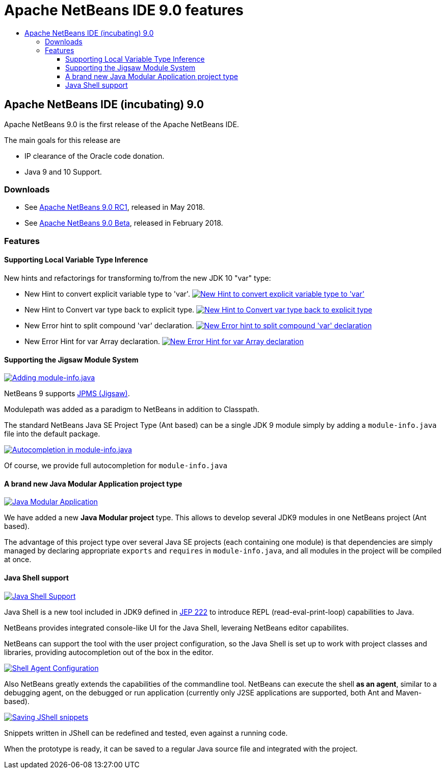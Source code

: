 ////
     Licensed to the Apache Software Foundation (ASF) under one
     or more contributor license agreements.  See the NOTICE file
     distributed with this work for additional information
     regarding copyright ownership.  The ASF licenses this file
     to you under the Apache License, Version 2.0 (the
     "License"); you may not use this file except in compliance
     with the License.  You may obtain a copy of the License at

       http://www.apache.org/licenses/LICENSE-2.0

     Unless required by applicable law or agreed to in writing,
     software distributed under the License is distributed on an
     "AS IS" BASIS, WITHOUT WARRANTIES OR CONDITIONS OF ANY
     KIND, either express or implied.  See the License for the
     specific language governing permissions and limitations
     under the License.
////
= Apache NetBeans IDE 9.0 features
:jbake-type: page
:jbake-tags: 9.0 features
:jbake-status: published
:keywords: Apache NetBeans 9.0 IDE features
:icons: font
:description: Apache NetBeans 9.0 (incubating) features
:toc: left
:toc-title: 
:toclevels: 4

== Apache NetBeans IDE (incubating) 9.0 

Apache NetBeans 9.0 is the first release of the Apache NetBeans IDE.

The main goals for this release are

- IP clearance of the Oracle code donation.
- Java 9 and 10 Support.

=== Downloads

- See link:/download/nb90/nb90-rc1.html[Apache NetBeans 9.0 RC1], released in May 2018.
- See link:/download/nb90/nb90-beta.html[Apache NetBeans 9.0 Beta], released in February 2018.

=== Features

////
To display a feature do as follows:

Add a header title, and an anonymous asciidoc block (--) with the ".feature" metadata, and write text inside the block:

== A title here
[.feature]
--
This is a feature
--

You can add images to the feature by adding a png file along with the document, and adding a image: construct to the text.

Use role="left" for left alignment or role="right" for right alignment.

Examples:

== An amazing feature
[.feature]
--
Here goes some text

image:nb90-module-info.png[Adding module-info.java, title="Adding module-info.java", role="left", link="nb90-module-info.png"]

And some more text

image:nb90-module-info-completion.png[Autocompletion in module-info.java, title="Autocompletion in module-info.java", role="right", link="nb90-module-info-completion.png"]

And even some more
--

Note: When rendered into HTML, the images will automatically be wrapped around 'colorbox', so that they're enlarged when clicked.

////

==== Supporting Local Variable Type Inference

New hints and refactorings for transforming to/from the new JDK 10 "var" type:

- New Hint to convert explicit variable type to 'var'.
image:image2018-5-30_12-38-55.png[New Hint to convert explicit variable type to 'var', title="New Hint to convert explicit variable type to 'var'", role="left", link="image2018-5-30_12-38-55.png"]

- New Hint to Convert var type back to explicit type.
image:image2018-5-30_12-45-4.png[New Hint to Convert var type back to explicit type, title="New Hint to Convert var type back to explicit type", role="left", link="image2018-5-30_12-45-4.png"]

- New Error hint to split compound 'var' declaration.
image:image2018-5-30_13-34-39.png[New Error hint to split compound 'var' declaration, title="New Error hint to split compound 'var' declaration", role="left", link="image2018-5-30_13-34-39.png"]

- New Error Hint for var Array declaration.
image:invalidArray.png[New Error Hint for var Array declaration, title="New Error Hint for var Array declaration", role="left", link="invalidArray.png"]

==== Supporting the Jigsaw Module System
[.feature]
--
image:nb90-module-info.png[Adding module-info.java, title="Adding module-info.java", role="left", link="nb90-module-info.png"]

NetBeans 9 supports link:http://openjdk.java.net/projects/jigsaw/spec/[JPMS (Jigsaw)]. 

Modulepath was added as a paradigm to NetBeans in addition to Classpath.

The standard NetBeans Java SE Project Type (Ant based) can be a single JDK 9 module simply by adding a `module-info.java` file into the default package.
--

[.feature]
--
image:nb90-module-info-completion.png[Autocompletion in module-info.java, title="Autocompletion in module-info.java", role="right", link="nb90-module-info-completion.png"]

Of course, we provide full autocompletion for `module-info.java`
--

==== A brand new Java Modular Application project type
[.feature]
--
image:nb90-new-multi-module.png[Java Modular Application, title="New Java Modular Application Project Type", role="left", link="nb90-new-multi-module.png"]

We have added a new *Java Modular project* type. This allows to develop
several JDK9 modules in one NetBeans project (Ant based). 

The advantage of this project type over several Java SE projects (each
containing one module) is that dependencies are simply managed by declaring
appropriate `exports` and `requires` in `module-info.java`, and all modules
in the project will be compiled at once.
--

==== Java Shell support
[.feature]
--
image:nb90-javashell.png[Java Shell Support, title="Java Shell Support", role="left", link="nb90-javashell.png"]

Java Shell is a new tool included in JDK9 defined in link:http://openjdk.java.net/jeps/222[JEP 222] to introduce REPL
(read-eval-print-loop) capabilities to Java. 

NetBeans provides integrated console-like UI for the Java Shell, leveraing NetBeans editor capabilites.

NetBeans can support the tool with the user project configuration, so the Java
Shell is set up to work with project classes and libraries, providing autocompletion out of the box in
the editor.
--

[.feature]
--
image:nb90-shell-agent.png[Shell Agent Configuration, title="JShell acess configuration", role="right", link="nb90-shell-agent.png"]

Also NetBeans greatly extends the capabilities of the commandline tool.
NetBeans can execute the shell *as an agent*, similar to a debugging agent, on the
debugged or run application (currently only J2SE applications are supported,
both Ant and Maven-based).
--

[.feature]
--
image:nb90-shell-save.png[Saving JShell snippets, title="Saving JShell snippets", role="left", link="nb90-shell-save.png"]

Snippets written in JShell can be redefined and tested, even against a running
code. 

When the prototype is ready, it can be saved to a regular Java source file
and integrated with the project.
--

